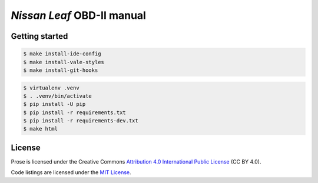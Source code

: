 ===========================
*Nissan Leaf* OBD-II manual
===========================

|docs-status| |test-status| |linkcheck-status|


Getting started
---------------

.. code:: console

    $ make install-ide-config
    $ make install-vale-styles
    $ make install-git-hooks

.. code-block:: console

    $ virtualenv .venv
    $ . .venv/bin/activate
    $ pip install -U pip
    $ pip install -r requirements.txt
    $ pip install -r requirements-dev.txt
    $ make html


License
-------

|license-cc-by-4.0| |license-mit|

Prose is licensed under the Creative Commons
`Attribution 4.0 International Public License`_ (CC BY 4.0).

Code listings are licensed under the `MIT License`_.


.. _`Attribution 4.0 International Public License`: LICENSE
.. _`MIT License`: source/code/elm327/LICENSE


.. |docs-status| image:: https://readthedocs.org/projects/leaf-obd/badge/?version=latest
    :target: https://leaf-obd.readthedocs.io/en/latest/?badge=latest
    :alt: Documentation Status
.. |test-status| image:: https://github.com/sethfischer/nissan-leaf-obd-manual/workflows/test/badge.svg
    :target: https://github.com/sethfischer/nissan-leaf-obd-manual/actions?query=workflow%3Atest
    :alt: Test Status
.. |linkcheck-status| image:: https://github.com/sethfischer/nissan-leaf-obd-manual/workflows/link%20check/badge.svg
    :target: https://github.com/sethfischer/nissan-leaf-obd-manual/actions?query=workflow%3A%22link+check%22
    :alt: Link Check Status
.. |license-cc-by-4.0| image:: https://img.shields.io/github/license/sethfischer/nissan-leaf-obd-manual
    :target: http://creativecommons.org/licenses/by/4.0/
    :alt: Attribution 4.0 International (CC BY 4.0)
.. |license-mit| image:: https://img.shields.io/badge/license-MIT-green
    :target: https://opensource.org/licenses/MIT
    :alt: MIT License
